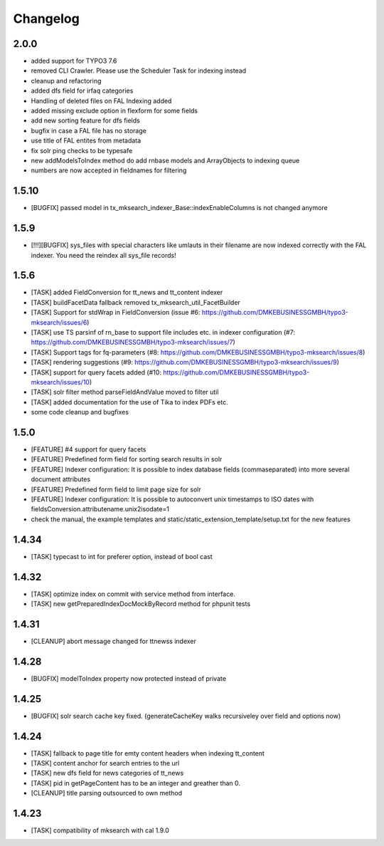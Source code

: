 .. ==================================================
.. FOR YOUR INFORMATION
.. --------------------------------------------------
.. -*- coding: utf-8 -*- with BOM.

.. ==================================================
.. DEFINE SOME TEXTROLES
.. --------------------------------------------------
.. role::   underline
.. role::   typoscript(code)
.. role::   ts(typoscript)
   :class:  typoscript
.. role::   php(code)

Changelog
---------

2.0.0
"""""
* added support for TYPO3 7.6
* removed CLI Crawler. Please use the Scheduler Task for indexing instead
* cleanup and refactoring
* added dfs field for irfaq categories
* Handling of deleted files on FAL Indexing added
* added missing exclude option in flexform for some fields
* add new sorting feature for dfs fields
* bugfix in case a FAL file has no storage
* use title of FAL entites from metadata
* fix solr ping checks to be typesafe
* new addModelsToIndex method do add rnbase models and ArrayObjects to indexing queue
* numbers are now accepted in fieldnames for filtering

1.5.10
""""""
* [BUGFIX] passed model in tx_mksearch_indexer_Base::indexEnableColumns is not changed anymore

1.5.9
"""""
* [!!!][BUGFIX] sys_files with special characters like umlauts in their filename are now indexed correctly with the FAL indexer. You need the reindex all sys_file records!

1.5.6
"""""
* [TASK] added FieldConversion for tt_news and tt_content indexer
* [TASK] buildFacetData fallback removed tx_mksearch_util_FacetBuilder
* [TASK] Support for stdWrap in FieldConversion (issue _`#6`: https://github.com/DMKEBUSINESSGMBH/typo3-mksearch/issues/6)
* [TASK] use TS parsinf of rn_base to support file includes etc. in indexer configuration (_`#7`: https://github.com/DMKEBUSINESSGMBH/typo3-mksearch/issues/7)
* [TASK] Support tags for fq-parameters (_`#8`: https://github.com/DMKEBUSINESSGMBH/typo3-mksearch/issues/8)
* [TASK] rendering suggestions (_`#9`: https://github.com/DMKEBUSINESSGMBH/typo3-mksearch/issues/9)
* [TASK] support for query facets added (_`#10`: https://github.com/DMKEBUSINESSGMBH/typo3-mksearch/issues/10)
* [TASK] solr filter method parseFieldAndValue moved to filter util
* [TASK] added documentation for the use of Tika to index PDFs etc.
* some code cleanup and bugfixes

1.5.0
"""""
* [FEATURE] #4 support for query facets
* [FEATURE] Predefined form field for sorting search results in solr
* [FEATURE] Indexer configuration: It is possible to index database fields (commaseparated) into more several document attributes
* [FEATURE] Predefined form field to limit page size for solr
* [FEATURE] Indexer configuration: It is possible to autoconvert unix timestamps to ISO dates with fieldsConversion.attributename.unix2isodate=1
* check the manual, the example templates and static/static_extension_template/setup.txt for the new features

1.4.34
""""""
* [TASK] typecast to int for preferer option, instead of bool cast

1.4.32
""""""
* [TASK] optimize index on commit with service method from interface.
* [TASK] new getPreparedIndexDocMockByRecord method for phpunit tests

1.4.31
""""""
* [CLEANUP] abort message changed for ttnewss indexer

1.4.28
""""""
* [BUGFIX] modelToIndex property now protected instead of private

1.4.25
""""""
* [BUGFIX] solr search cache key fixed. (generateCacheKey walks recursiveley over field and options now)

1.4.24
""""""
* [TASK] fallback to page title for emty content headers when indexing tt_content
* [TASK] content anchor for search entries to the url
* [TASK] new dfs field for news categories of tt_news
* [TASK] pid in getPageContent has to be an integer and greather than 0.
* [CLEANUP] title parsing outsourced to own method

1.4.23
""""""

* [TASK] compatibility of mksearch with cal 1.9.0
